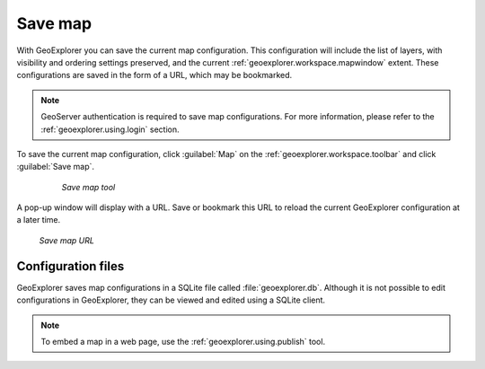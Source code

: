 .. _geoexplorer.using.save:Save map========With GeoExplorer you can save the current map configuration. This configuration will include the  list of layers, with visibility and ordering settings preserved, and the current :ref:`geoexplorer.workspace.mapwindow` extent. These configurations are saved in the form of a URL, which may be bookmarked... note:: GeoServer authentication is required to save map configurations.  For more information, please refer to the :ref:`geoexplorer.using.login` section.To save the current map configuration, click :guilabel:`Map` on the :ref:`geoexplorer.workspace.toolbar` and click :guilabel:`Save map`.  .. figure:: images/button_save.png     *Save map tool*A pop-up window will display with a URL. Save or bookmark this URL to reload the current GeoExplorer configuration at a later time... figure:: images/save.png   *Save map URL*Configuration files-------------------GeoExplorer saves map configurations in a SQLite file called :file:`geoexplorer.db`. Although it is not possible to edit configurations in GeoExplorer, they can be viewed and edited using a SQLite client... note:: To embed a map in a web page, use the :ref:`geoexplorer.using.publish` tool.